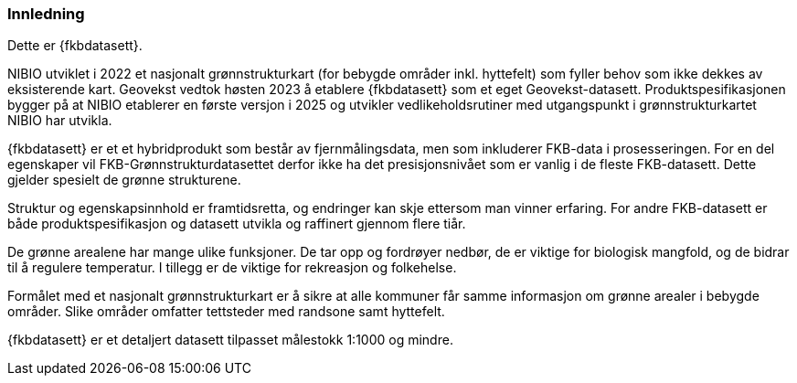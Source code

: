 === Innledning

Dette er {fkbdatasett}.

NIBIO utviklet i 2022 et nasjonalt grønnstrukturkart (for bebygde områder inkl. hyttefelt) som fyller behov som ikke dekkes av eksisterende kart.
Geovekst vedtok høsten 2023 å etablere {fkbdatasett} som et eget Geovekst-datasett. Produktspesifikasjonen bygger på at NIBIO etablerer en første versjon i 2025 og utvikler vedlikeholdsrutiner med utgangspunkt i grønnstrukturkartet NIBIO har utvikla.

{fkbdatasett} er et et hybridprodukt som består av fjernmålingsdata, men som inkluderer FKB-data i prosesseringen. For en del egenskaper vil FKB-Grønnstrukturdatasettet  derfor ikke ha det presisjonsnivået som er vanlig i de fleste FKB-datasett. Dette gjelder spesielt de grønne strukturene.

Struktur og egenskapsinnhold er framtidsretta, og endringer kan skje ettersom man vinner erfaring. For andre FKB-datasett er både produktspesifikasjon og datasett utvikla og raffinert gjennom flere tiår.

De grønne arealene har mange ulike funksjoner. De tar opp og fordrøyer nedbør, de er viktige for biologisk mangfold, og de bidrar til å regulere temperatur. I tillegg er de viktige for rekreasjon og folkehelse.

Formålet med et nasjonalt grønnstrukturkart er å sikre at alle kommuner får samme informasjon om grønne arealer i bebygde områder. Slike områder omfatter tettsteder med randsone samt hyttefelt.

{fkbdatasett} er et detaljert datasett tilpasset målestokk 1:1000 og mindre.
